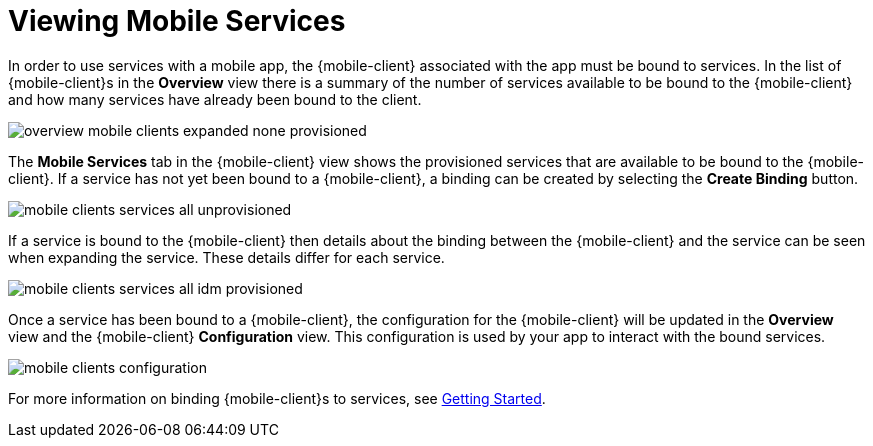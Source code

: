 = Viewing Mobile Services

In order to use services with a mobile app, the {mobile-client} associated with the app must be bound to services. In
the list of {mobile-client}s in the *Overview* view there is a summary of the number of services available to be bound
to the {mobile-client} and how many services have already been bound to the client.

image::overview-mobile-clients-expanded-none-provisioned.png[]

The *Mobile Services* tab in the {mobile-client} view shows the provisioned services that are available to be bound
to the {mobile-client}. If a service has not yet been bound to a {mobile-client}, a binding can be created by selecting
the *Create Binding* button.

image::mobile-clients-services-all-unprovisioned.png[]

If a service is bound to the {mobile-client} then details about the binding between the {mobile-client} and the
service can be seen when expanding the service. These details differ for each service.

image::mobile-clients-services-all-idm-provisioned.png[]

Once a service has been bound to a {mobile-client}, the configuration for the {mobile-client} will be updated in the
*Overview* view and the {mobile-client} *Configuration* view. This configuration is used by your app to interact
with the bound services.

image::mobile-clients-configuration.png[]

For more information on binding {mobile-client}s to services, see xref:getting-started.adoc#binding[Getting Started].
